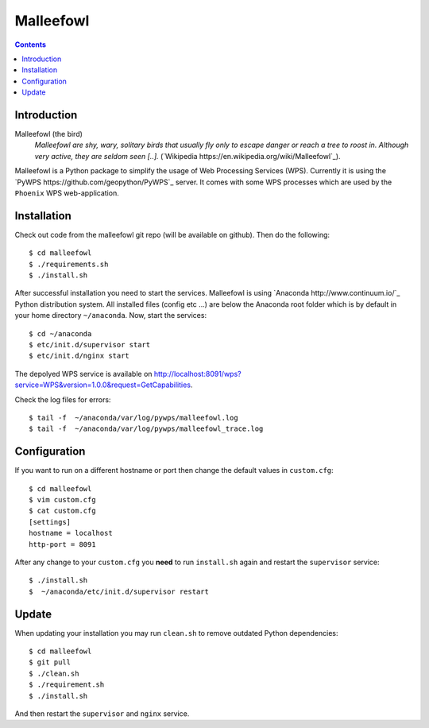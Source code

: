 **********
Malleefowl
**********

.. contents::

Introduction
************

Malleefowl (the bird)
  *Malleefowl are shy, wary, solitary birds that usually fly only to escape danger or reach a tree to roost in. Although very active, they are seldom seen [..].* (`Wikipedia https://en.wikipedia.org/wiki/Malleefowl`_).


Malleefowl is a Python package to simplify the usage of Web Processing Services (WPS). Currently it is using the `PyWPS https://github.com/geopython/PyWPS`_ server. It comes with some WPS processes which are used by the ``Phoenix`` WPS web-application. 

Installation
************

Check out code from the malleefowl git repo (will be available on github). Then do the following::

   $ cd malleefowl
   $ ./requirements.sh
   $ ./install.sh


After successful installation you need to start the services. Malleefowl is using `Anaconda http://www.continuum.io/`_ Python distribution system. All installed files (config etc ...) are below the Anaconda root folder which is by default in your home directory ``~/anaconda``. Now, start the services::

   $ cd ~/anaconda
   $ etc/init.d/supervisor start
   $ etc/init.d/nginx start

The depolyed WPS service is available on http://localhost:8091/wps?service=WPS&version=1.0.0&request=GetCapabilities.

Check the log files for errors::

   $ tail -f  ~/anaconda/var/log/pywps/malleefowl.log
   $ tail -f  ~/anaconda/var/log/pywps/malleefowl_trace.log

Configuration
*************

If you want to run on a different hostname or port then change the default values in ``custom.cfg``::

   $ cd malleefowl
   $ vim custom.cfg
   $ cat custom.cfg
   [settings]
   hostname = localhost
   http-port = 8091

After any change to your ``custom.cfg`` you **need** to run ``install.sh`` again and restart the ``supervisor`` service::

  $ ./install.sh
  $  ~/anaconda/etc/init.d/supervisor restart


Update
******

When updating your installation you may run ``clean.sh`` to remove outdated Python dependencies::

   $ cd malleefowl
   $ git pull
   $ ./clean.sh
   $ ./requirement.sh
   $ ./install.sh

And then restart the ``supervisor`` and ``nginx`` service.




